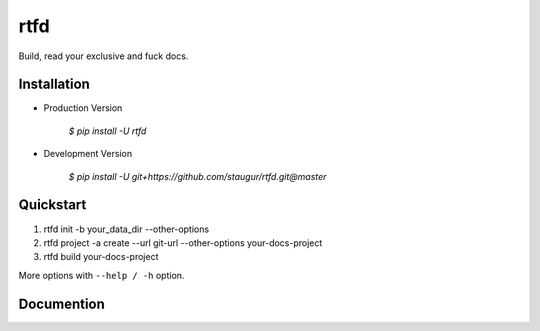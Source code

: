 rtfd
====

Build, read your exclusive and fuck docs.

Installation
------------

- Production Version

    `$ pip install -U rtfd`

- Development Version

    `$ pip install -U git+https://github.com/staugur/rtfd.git@master`

Quickstart
----------

1. rtfd init -b your_data_dir --other-options

2. rtfd project -a create --url git-url --other-options your-docs-project

3. rtfd build your-docs-project

More options with ``--help / -h`` option.


Documention
-----------

|DocsStatus|

.. |DocsStatus| image:: https://open.saintic.com/rtfd/badge/saintic-docs
    :target: https://docs.saintic.com/rtfd/
    :alt: Documentation Status
